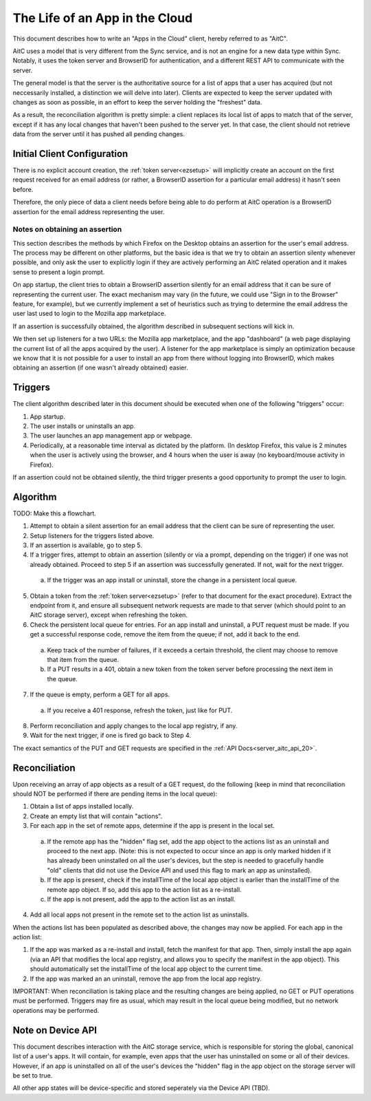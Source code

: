 .. _server_aitc_lifeofanapp:

===============================
The Life of an App in the Cloud
===============================

This document describes how to write an "Apps in the Cloud" client, hereby
referred to as "AitC".

AitC uses a model that is very different from the Sync service, and is not
an engine for a new data type within Sync. Notably, it uses the token server
and BrowserID for authentication, and a different REST API to communicate with
the server.

The general model is that the server is the authoritative source for a list
of apps that a user has acquired (but not neccessarily installed, a distinction
we will delve into later). Clients are expected to keep the server updated
with changes as soon as possible, in an effort to keep the server holding the
"freshest" data.

As a result, the reconciliation algorithm is pretty simple: a client replaces
its local list of apps to match that of the server, except if it has any local
changes that haven't been pushed to the server yet. In that case, the client
should not retrieve data from the server until it has pushed all pending
changes.

Initial Client Configuration
============================

There is no explicit account creation, the :ref:`token server<ezsetup>` will
implicitly create an account on the first request received for an email address
(or rather, a BrowserID assertion for a particular email address) it hasn't
seen before.

Therefore, the only piece of data a client needs before being able to do perform
at AitC operation is a BrowserID assertion for the email address representing
the user.

Notes on obtaining an assertion
-------------------------------

This section describes the methods by which Firefox on the Desktop obtains
an assertion for the user's email address. The process may be different on
other platforms, but the basic idea is that we try to obtain an assertion
silenty whenever possible, and only ask the user to explicitly login if they
are actively performing an AitC related operation and it makes sense to present
a login prompt.

On app startup, the client tries to obtain a BrowserID assertion silently for
an email address that it can be sure of representing the current user. The exact
mechanism may vary (in the future, we could use "Sign in to the Browser"
feature, for example), but we currently implement a set of heuristics such as
trying to determine the email address the user last used to login to the
Mozilla app marketplace.

If an assertion is successfully obtained, the algorithm described in subsequent
sections will kick in.

We then set up listeners for a two URLs: the Mozilla app marketplace, and the
app "dashboard" (a web page displaying the current list of all the apps
acquired by the user). A listener for the app marketplace is simply an
optimization because we know that it is not possible for a user to install an
app from there without logging into BrowserID, which makes obtaining an
assertion (if one wasn't already obtained) easier.

Triggers
========

The client algorithm described later in this document should be executed
when one of the following "triggers" occur:

1. App startup.

2. The user installs or uninstalls an app.

3. The user launches an app management app or webpage.

4. Periodically, at a reasonable time interval as dictated by the platform. (In desktop Firefox, this value is 2 minutes when the user is actively using the browser, and 4 hours when the user is away (no keyboard/mouse activity in Firefox).

If an assertion could not be obtained silently, the third trigger presents
a good opportunity to prompt the user to login.

Algorithm
=========

TODO: Make this a flowchart.

1. Attempt to obtain a silent assertion for an email address that the client can be sure of representing the user.

2. Setup listeners for the triggers listed above.

3. If an assertion is available, go to step 5.

4. If a trigger fires, attempt to obtain an assertion (silently or via a prompt, depending on the trigger) if one was not already obtained. Proceed to step 5 if an assertion was successfully generated. If not, wait for the next trigger.

  a) If the trigger was an app install or uninstall, store the change in a persistent local queue.

5. Obtain a token from the :ref:`token server<ezsetup>` (refer to that document for the exact procedure). Extract the endpoint from it, and ensure all subsequent network requests are made to that server (which should point to an AitC storage server), except when refreshing the token.

6. Check the persistent local queue for entries. For an app install and uninstall, a PUT request must be made. If you get a successful response code, remove the item from the queue; if not, add it back to the end.

  a) Keep track of the number of failures, if it exceeds a certain threshold, the client may choose to remove that item from the queue.

  b) If a PUT results in a 401, obtain a new token from the token server before processing the next item in the queue.

7. If the queue is empty, perform a GET for all apps.

  a) If you receive a 401 response, refresh the token, just like for PUT.

8. Perform reconciliation and apply changes to the local app registry, if any.

9. Wait for the next trigger, if one is fired go back to Step 4.

The exact semantics of the PUT and GET requests are specified in the
:ref:`API Docs<server_aitc_api_20>`.

Reconciliation
==============

Upon receiving an array of app objects as a result of a GET request, do the
following (keep in mind that reconciliation should NOT be performed if there
are pending items in the local queue):

1. Obtain a list of apps installed locally.

2. Create an empty list that will contain "actions".

3. For each app in the set of remote apps, determine if the app is present in the local set.

  a) If the remote app has the "hidden" flag set, add the app object to the actions list as an uninstall and proceed to the next app. (Note: this is not expected to occur since an app is only marked hidden if it has already been uninstalled on all the user's devices, but the step is needed to gracefully handle "old" clients that did not use the Device API and used this flag to mark an app as uninstalled).

  b) If the app is present, check if the installTime of the local app object is earlier than the installTime of the remote app object. If so, add this app to the action list as a re-install.

  c) If the app is not present, add the app to the action list as an install.

4. Add all local apps not present in the remote set to the action list as uninstalls.

When the actions list has been populated as described above, the changes may now be applied. For each app in the action list:

1. If the app was marked as a re-install and install, fetch the manifest for that app. Then, simply install the app again (via an API that modifies the local app registry, and allows you to specify the manifest in the app object). This should automatically set the installTime of the local app object to the current time.

2. If the app was marked an an uninstall, remove the app from the local app registry.

IMPORTANT: When reconciliation is taking place and the resulting changes are
being applied, no GET or PUT operations must be performed. Triggers may fire
as usual, which may result in the local queue being modified, but no network
operations may be performed.

Note on Device API
==================

This document describes interaction with the AitC storage service, which is
responsible for storing the global, canonical list of a user's apps. It will
contain, for example, even apps that the user has uninstalled on some or all of
their devices. However, if an app is uninstalled on all of the user's devices
the "hidden" flag in the app object on the storage server will be set to true.

All other app states will be device-specific and stored seperately via the
Device API (TBD).
